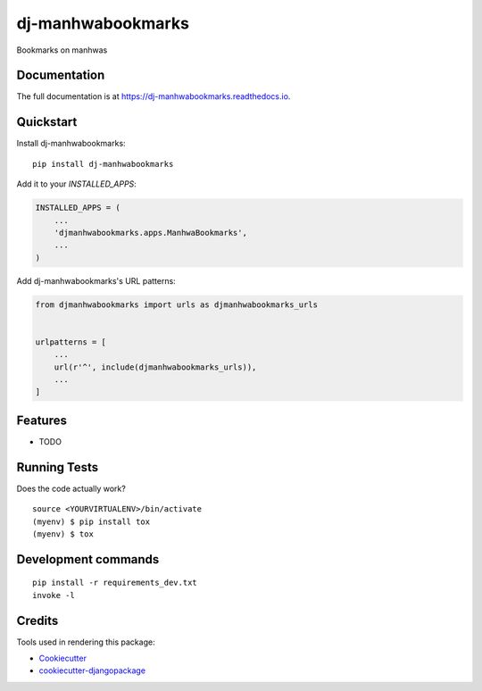 =============================
dj-manhwabookmarks
=============================

.. image:: https://badge.fury.io/py/dj-manhwabookmarks.svg
    :target: https://badge.fury.io/py/dj-manhwabookmarks

.. image:: https://travis-ci.org/kverdecia/dj-manhwabookmarks.svg?branch=master
    :target: https://travis-ci.org/kverdecia/dj-manhwabookmarks

.. image:: https://codecov.io/gh/kverdecia/dj-manhwabookmarks/branch/master/graph/badge.svg
    :target: https://codecov.io/gh/kverdecia/dj-manhwabookmarks

Bookmarks on manhwas

Documentation
-------------

The full documentation is at https://dj-manhwabookmarks.readthedocs.io.

Quickstart
----------

Install dj-manhwabookmarks::

    pip install dj-manhwabookmarks

Add it to your `INSTALLED_APPS`:

.. code-block:: python

    INSTALLED_APPS = (
        ...
        'djmanhwabookmarks.apps.ManhwaBookmarks',
        ...
    )

Add dj-manhwabookmarks's URL patterns:

.. code-block:: python

    from djmanhwabookmarks import urls as djmanhwabookmarks_urls


    urlpatterns = [
        ...
        url(r'^', include(djmanhwabookmarks_urls)),
        ...
    ]

Features
--------

* TODO

Running Tests
-------------

Does the code actually work?

::

    source <YOURVIRTUALENV>/bin/activate
    (myenv) $ pip install tox
    (myenv) $ tox


Development commands
---------------------

::

    pip install -r requirements_dev.txt
    invoke -l


Credits
-------

Tools used in rendering this package:

*  Cookiecutter_
*  `cookiecutter-djangopackage`_

.. _Cookiecutter: https://github.com/audreyr/cookiecutter
.. _`cookiecutter-djangopackage`: https://github.com/pydanny/cookiecutter-djangopackage
